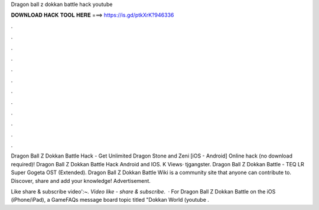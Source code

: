 Dragon ball z dokkan battle hack youtube



𝐃𝐎𝐖𝐍𝐋𝐎𝐀𝐃 𝐇𝐀𝐂𝐊 𝐓𝐎𝐎𝐋 𝐇𝐄𝐑𝐄 ===> https://is.gd/ptkXrK?946336



.



.



.



.



.



.



.



.



.



.



.



.

Dragon Ball Z Dokkan Battle Hack - Get Unlimited Dragon Stone and Zeni [iOS - Android] Online hack (no download required)! Dragon Ball Z Dokkan Battle Hack Android and IOS. K Views· tjgangster. Dragon Ball Z Dokkan Battle - TEQ LR Super Gogeta OST (Extended). Dragon Ball Z Dokkan Battle Wiki is a community site that anyone can contribute to. Discover, share and add your knowledge! Advertisement.

Like share & subscribe video'`:~. Video like - share & subscribe`.  · For Dragon Ball Z Dokkan Battle on the iOS (iPhone/iPad), a GameFAQs message board topic titled "Dokkan World (youtube .
